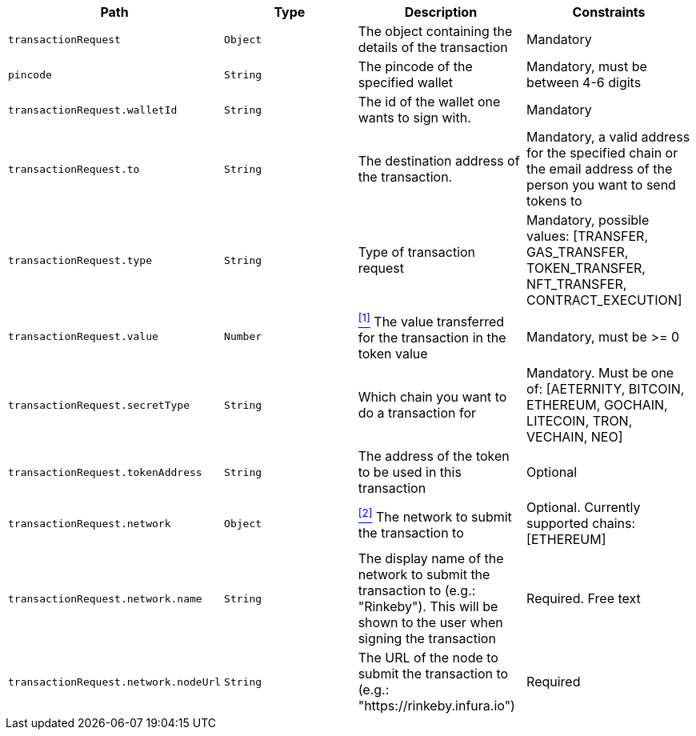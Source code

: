|===
|Path|Type|Description|Constraints

|`+transactionRequest+`
|`+Object+`
|The object containing the details of the transaction
|Mandatory

|`+pincode+`
|`+String+`
|The pincode of the specified wallet
|Mandatory, must be between 4-6 digits

|`+transactionRequest.walletId+`
|`+String+`
|The id of the wallet one wants to sign with.
|Mandatory

|`+transactionRequest.to+`
|`+String+`
|The destination address of the transaction.
|Mandatory, a valid address for the specified chain or the email address of the person you want to send tokens to

|`+transactionRequest.type+`
|`+String+`
|Type of transaction request
|Mandatory, possible values: [TRANSFER, GAS_TRANSFER, TOKEN_TRANSFER, NFT_TRANSFER, CONTRACT_EXECUTION]

|`+transactionRequest.value+`
|`+Number+`
|<<build-value, ^[1]^>> The value transferred for the transaction in the token value
|Mandatory, must be >= 0

|`+transactionRequest.secretType+`
|`+String+`
|Which chain you want to do a transaction for
|Mandatory. Must be one of: [AETERNITY, BITCOIN, ETHEREUM, GOCHAIN, LITECOIN, TRON, VECHAIN, NEO]

|`+transactionRequest.tokenAddress+`
|`+String+`
|The address of the token to be used in this transaction
|Optional

|`+transactionRequest.network+`
|`+Object+`
|<<build-network, ^[2]^>> The network to submit the transaction to
|Optional. Currently supported chains: [ETHEREUM]

|`+transactionRequest.network.name+`
|`+String+`
|The display name of the network to submit the transaction to (e.g.: "Rinkeby"). This will be shown to the user when signing the transaction
|Required. Free text

|`+transactionRequest.network.nodeUrl+`
|`+String+`
|The URL of the node to submit the transaction to (e.g.: "https://rinkeby.infura.io")
|Required

|===
